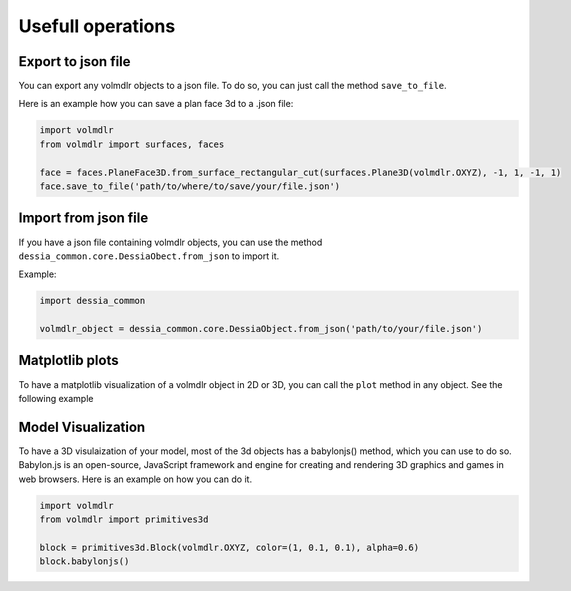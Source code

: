 ==================
Usefull operations
==================

Export to json file
*******************

You can export any volmdlr objects to a json file. To do so, you can just call the method ``save_to_file``.

Here is an example how you can save a plan face 3d to a .json file:

.. code-block:: python

    import volmdlr
    from volmdlr import surfaces, faces

    face = faces.PlaneFace3D.from_surface_rectangular_cut(surfaces.Plane3D(volmdlr.OXYZ), -1, 1, -1, 1)
    face.save_to_file('path/to/where/to/save/your/file.json')


Import from json file
*********************

If you have a json file containing volmdlr objects, you can use the method ``dessia_common.core.DessiaObect.from_json`` to import it.

Example:

.. code-block:: python

    import dessia_common

    volmdlr_object = dessia_common.core.DessiaObject.from_json('path/to/your/file.json')

Matplotlib plots
****************

To have a matplotlib visualization of a volmdlr object in 2D or 3D, you can call the ``plot`` method in any object. See the following example

.. plot::
    :include-source:
    :align: center

    import volmdlr
    from volmdlr import edges
    from volmdlr.core import EdgeStyle

    line_segment2d = edges.LineSegment2D(volmdlr.Point2D(1, 1), volmdlr.Point2D(-1, -2))
    line_segment2d.plot(edge_style=EdgeStyle('b'))

Model Visualization
*******************

To have a 3D visulaization of your model, most of the 3d objects has a babylonjs() method, which you can use to do so.
Babylon.js is an open-source, JavaScript framework and engine for creating and rendering 3D graphics and games in web browsers.
Here is an example on how you can do it.

.. code-block:: python

    import volmdlr
    from volmdlr import primitives3d

    block = primitives3d.Block(volmdlr.OXYZ, color=(1, 0.1, 0.1), alpha=0.6)
    block.babylonjs()

.. figure:: ../source/_static/index-images/block_babylonjs.png
